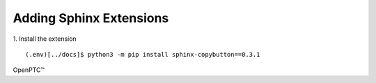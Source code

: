 Adding Sphinx Extensions
=========================

1. Install the extension
::

  (.env)[../docs]$ python3 -m pip install sphinx-copybutton==0.3.1


OpenPTC™
